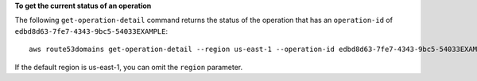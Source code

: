 **To get the current status of an operation**

The following ``get-operation-detail`` command returns the status of the operation that has an ``operation-id`` of ``edbd8d63-7fe7-4343-9bc5-54033EXAMPLE``::

  aws route53domains get-operation-detail --region us-east-1 --operation-id edbd8d63-7fe7-4343-9bc5-54033EXAMPLE
  
If the default region is us-east-1, you can omit the ``region`` parameter.